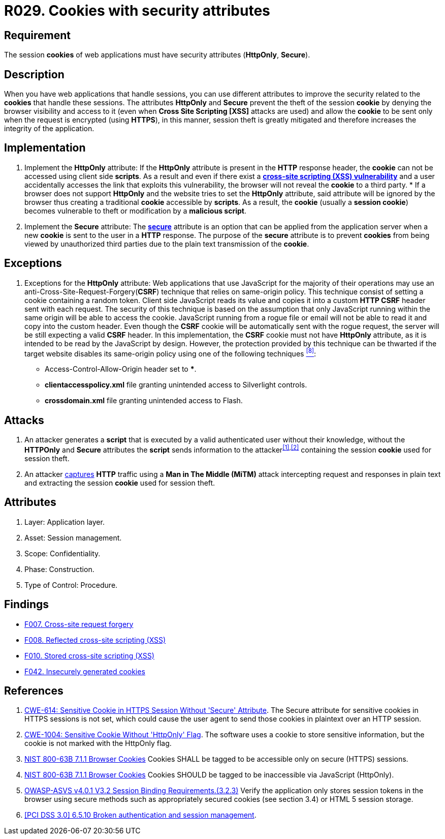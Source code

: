 :slug: rules/029/
:category: session
:description: This documents contains the details of the security requirements related to web application session management and session variables. This requirement establishes the importance of using cookies with the required security attributes such as HttpOnly and Secure.
:keywords: Session, Cookies, Attributes, ASVS, CWE, NIST
:rules: yes

= R029. Cookies with security attributes

== Requirement

The session *cookies* of web applications
must have security attributes (*HttpOnly*, *Secure*).

== Description

When you have web applications that handle sessions,
you can use different attributes
to improve the security related to the *cookies* that handle these sessions.
The attributes *HttpOnly* and *Secure*
prevent the theft of the session *cookie*
by denying the browser visibility and access to it
(even when *Cross Site Scripting [XSS]* attacks are used)
and allow the *cookie* to be sent
only when the request is encrypted (using *HTTPS*),
in this manner, session theft is greatly mitigated
and therefore increases the integrity of the application.

== Implementation

. Implement the *HttpOnly* attribute:
If the *HttpOnly* attribute
is present in the *HTTP* response header,
the *cookie* can not be accessed using client side *scripts*.
As a result and even if there exist a
link:https://cwe.mitre.org/data/definitions/87.html[*cross-site scripting (XSS) vulnerability*]
and a user accidentally accesses the link that exploits this vulnerability,
the browser will not reveal the *cookie* to a third party.
*
If a browser does not support *HttpOnly*
and the website tries to set the *HttpOnly* attribute,
said attribute will be ignored by the browser
thus creating a traditional *cookie* accessible by *scripts*.
As a result, the *cookie* (usually a *session cookie*)
becomes vulnerable to theft or modification by a *malicious script*.

. Implement the *Secure* attribute:
The link:https://cwe.mitre.org/data/definitions/614.html[*secure*] attribute is an option
that can be applied from the application server
when a new *cookie* is sent to the user in a *HTTP* response.
The purpose of the *secure* attribute
is to prevent *cookies* from being viewed by unauthorized third parties
due to the plain text transmission of the *cookie*.

== Exceptions

. Exceptions for the *HttpOnly* attribute:
Web applications that use JavaScript for the majority of their operations
may use an anti-Cross-Site-Request-Forgery(*CSRF*) technique
that relies on same-origin policy.
This technique consist of setting a cookie containing a random token.
Client side JavaScript reads its value
and copies it into a custom *HTTP CSRF* header sent with each request.
The security of this technique
is based on the assumption that only JavaScript
running within the same origin will be able to access the cookie.
JavaScript running from a rogue file or email
will not be able to read it and copy into the custom header.
Even though the *CSRF* cookie will be automatically sent with the rogue request,
the server will be still expecting a valid *CSRF* header.
In this implementation,
the *CSRF* cookie must not have *HttpOnly* attribute,
as it is intended to be read by the JavaScript by design.
However, the protection provided by this technique
can be thwarted if the target website disables its same-origin policy
using one of the following techniques <<r8,^[8]^>>:

* Access-Control-Allow-Origin header set to ***.
* *clientaccesspolicy.xml* file granting unintended access
to Silverlight controls.
* *crossdomain.xml* file granting unintended access to Flash.

== Attacks

. An attacker generates a *script* that is executed
by a valid authenticated user
without their knowledge,
without the *HTTPOnly* and *Secure* attributes
the *script* sends information to the attacker^<<r1,[1]>>,<<r2,[2]>>^
containing the session *cookie* used for session theft.

. An attacker link:https://puppet.com/security/cve/cve-2013-4964[captures]
*HTTP* traffic using a *Man in The Middle (MiTM)* attack
intercepting request and responses in plain text
and extracting the session *cookie* used for session theft.

== Attributes

. Layer: Application layer.
. Asset: Session management.
. Scope: Confidentiality.
. Phase: Construction.
. Type of Control: Procedure.

== Findings

* [inner]#link:/web/findings/007/[F007. Cross-site request forgery]#

* [inner]#link:/web/findings/008/[F008. Reflected cross-site scripting (XSS)]#

* [inner]#link:/web/findings/010/[F010. Stored cross-site scripting (XSS)]#

* [inner]#link:/web/findings/042/[F042. Insecurely generated cookies]#

== References

. [[r1]] link:https://cwe.mitre.org/data/definitions/614.html[CWE-614: Sensitive Cookie in HTTPS Session Without 'Secure' Attribute].
The Secure attribute for sensitive cookies in HTTPS sessions is not set,
which could cause the user agent to send those cookies in plaintext over an
HTTP session.

. [[r2]] link:https://cwe.mitre.org/data/definitions/1004.html[CWE-1004: Sensitive Cookie Without 'HttpOnly' Flag].
The software uses a cookie to store sensitive information,
but the cookie is not marked with the HttpOnly flag.

. [[r3]] link:https://pages.nist.gov/800-63-3/sp800-63b.html[NIST 800-63B 7.1.1 Browser Cookies]
Cookies SHALL be tagged to be accessible only on secure (HTTPS) sessions.

. [[r4]] link:https://pages.nist.gov/800-63-3/sp800-63b.html[NIST 800-63B 7.1.1 Browser Cookies]
Cookies SHOULD be tagged to be inaccessible via JavaScript (HttpOnly).

. [[r5]] link:https://owasp.org/www-project-application-security-verification-standard/[OWASP-ASVS v4.0.1
V3.2 Session Binding Requirements.(3.2.3)]
Verify the application only stores session tokens in the browser using secure
methods such as appropriately secured cookies (see section 3.4) or HTML 5
session storage.

. [[r6]] link:https://pcinetwork.org/forum/index.php?threads/pci-dss-3-0-6-5-10-broken-authentication-and-session-management.667/[[PCI DSS 3.0\] 6.5.10 Broken authentication and session management].
